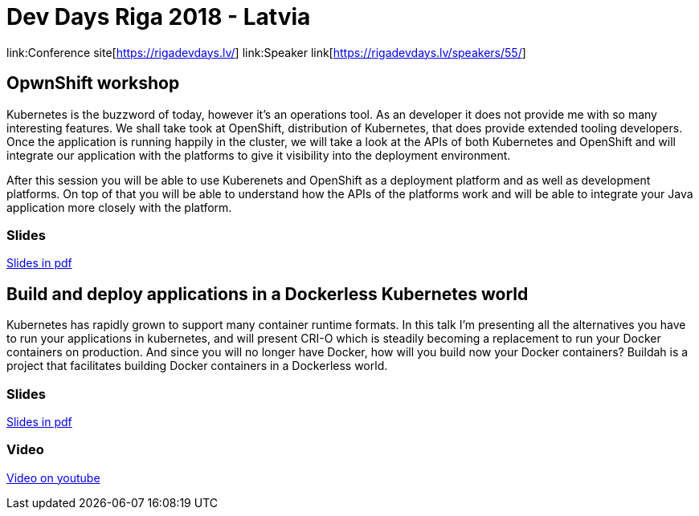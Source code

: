 = Dev Days Riga 2018 - Latvia

link:Conference site[https://rigadevdays.lv/]
link:Speaker link[https://rigadevdays.lv/speakers/55/]

== OpwnShift workshop
Kubernetes is the buzzword of today, however it’s an operations tool. As an developer it does not provide me with so many interesting features. We shall take took at OpenShift, distribution of Kubernetes, that does provide extended tooling developers. Once the application is running happily in the cluster, we will take a look at the APIs of both Kubernetes and OpenShift and will integrate our application with the platforms to give it visibility into the deployment environment.

After this session you will be able to use Kuberenets and OpenShift as a deployment platform and as well as development platforms. On top of that you will be able to understand how the APIs of the platforms work and will be able to integrate your Java application more closely with the platform.

=== Slides
link:Openshift_Workshop-DevDaysRiga18.pdf[Slides in pdf]

== Build and deploy applications in a Dockerless Kubernetes world
Kubernetes has rapidly grown to support many container runtime formats. In this talk I'm presenting all the alternatives you have to run your applications in kubernetes, and will present CRI-O which is steadily becoming a replacement to run your Docker containers on production. And since you will no longer have Docker, how will you build now your Docker containers? Buildah is a project that facilitates building Docker containers in a Dockerless world.

=== Slides
link:Build_and_run_applications_in_a_Dockerless_Kubernetes_world-RigaDevDays18.pdf[Slides in pdf]

=== Video
https://www.youtube.com/watch?v=W8TEjqYSkX0[Video on youtube]


